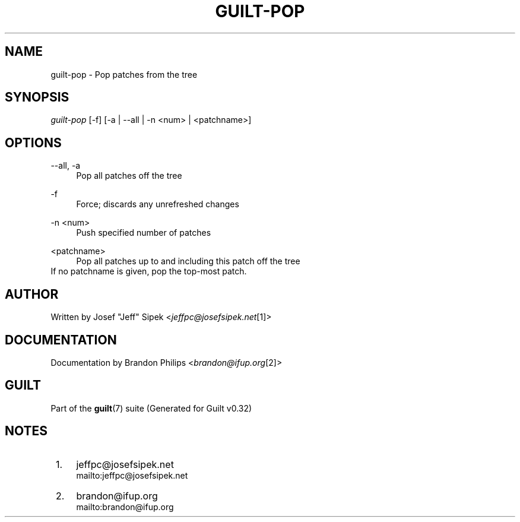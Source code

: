 .\"     Title: guilt-pop
.\"    Author: 
.\" Generator: DocBook XSL Stylesheets v1.73.2 <http://docbook.sf.net/>
.\"      Date: 01/16/2009
.\"    Manual: Guilt Manual
.\"    Source: Guilt v0.32
.\"
.TH "GUILT\-POP" "1" "01/16/2009" "Guilt v0\&.32" "Guilt Manual"
.\" disable hyphenation
.nh
.\" disable justification (adjust text to left margin only)
.ad l
.SH "NAME"
guilt-pop \- Pop patches from the tree
.SH "SYNOPSIS"
\fIguilt\-pop\fR [\-f] [\-a | \-\-all | \-n <num> | <patchname>]
.SH "OPTIONS"
.PP
\-\-all, \-a
.RS 4
Pop all patches off the tree
.RE
.PP
\-f
.RS 4
Force; discards any unrefreshed changes
.RE
.PP
\-n <num>
.RS 4
Push specified number of patches
.RE
.PP
<patchname>
.RS 4
Pop all patches up to and including this patch off the tree
.RE
If no patchname is given, pop the top\-most patch\&.
.SH "AUTHOR"
Written by Josef "Jeff" Sipek <\fIjeffpc@josefsipek\&.net\fR\&[1]>
.SH "DOCUMENTATION"
Documentation by Brandon Philips <\fIbrandon@ifup\&.org\fR\&[2]>
.SH "GUILT"
Part of the \fBguilt\fR(7) suite (Generated for Guilt v0\&.32)
.SH "NOTES"
.IP " 1." 4
jeffpc@josefsipek.net
.RS 4
\%mailto:jeffpc@josefsipek.net
.RE
.IP " 2." 4
brandon@ifup.org
.RS 4
\%mailto:brandon@ifup.org
.RE
